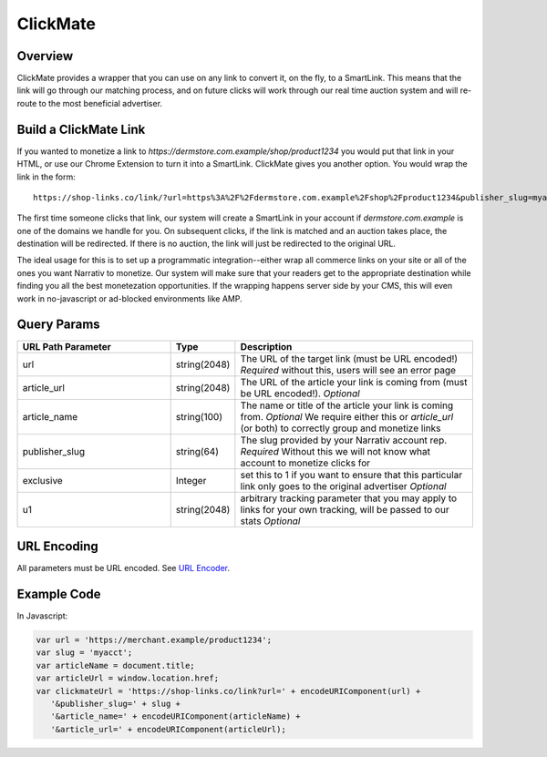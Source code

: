 ClickMate
=========

.. _clickmate_overview:
Overview
--------

ClickMate provides a wrapper that you can use on any link to convert
it, on the fly, to a SmartLink. This means that the link will go through our
matching process, and on future clicks will work through our real time
auction system and will re-route to the most beneficial advertiser.



Build a ClickMate Link
----------------------

If you wanted to monetize a link to `https://dermstore.com.example/shop/product1234`
you would put that link in your HTML, or use our Chrome Extension to turn it into a SmartLink.
ClickMate gives you another option. You would wrap the link in the form:

::

   https://shop-links.co/link/?url=https%3A%2F%2Fdermstore.com.example%2Fshop%2Fproduct1234&publisher_slug=myacct&article_name=my-story


The first time someone clicks that link, our system will create a SmartLink in your account if
`dermstore.com.example` is one of the domains we handle for you. On subsequent clicks, if the link is
matched and an auction takes place, the destination will be redirected. If there is no auction,
the link will just be redirected to the original URL.

The ideal usage for this is to set up a programmatic integration--either wrap all commerce links
on your site or all of the ones you want Narrativ to monetize. Our system will make sure that
your readers get to the appropriate destination while finding you all the best monetezation opportunities.
If the wrapping happens server side by your CMS, this will even work in no-javascript or ad-blocked
environments like AMP.


Query Params
--------------------------

.. list-table::
   :widths: 35 10 55
   :header-rows: 1

   * - URL Path Parameter
     - Type
     - Description

   * - url
     - string(2048)
     - The URL of the target link (must be URL encoded!) *Required* without this, users will see an error page

   * - article_url
     - string(2048)
     - The URL of the article your link is coming from (must be URL encoded!). *Optional*

   * - article_name
     - string(100)
     - The name or title of the article your link is coming from. *Optional* We require either this or `article_url` (or both) to correctly group and monetize links

   * - publisher_slug
     - string(64)
     - The slug provided by your Narrativ account rep. *Required* Without this we will not know what account to monetize clicks for

   * - exclusive
     - Integer
     - set this to 1 if you want to ensure that this particular link only goes to the original advertiser *Optional*

   * - u1
     - string(2048)
     - arbitrary tracking parameter that you may apply to links for your own tracking, will be passed to our stats *Optional*


URL Encoding
------------

All parameters must be URL encoded. See `URL Encoder`_.


Example Code
------------

In Javascript:

.. code-block:: javascript

   var url = 'https://merchant.example/product1234';
   var slug = 'myacct';
   var articleName = document.title;
   var articleUrl = window.location.href;
   var clickmateUrl = 'https://shop-links.co/link?url=' + encodeURIComponent(url) +
      '&publisher_slug=' + slug +
      '&article_name=' + encodeURIComponent(articleName) +
      '&article_url=' + encodeURIComponent(articleUrl);


.. _contact us: mailto:hello@narrativ.com
.. _URL Encoder: https://www.urlencoder.org/
